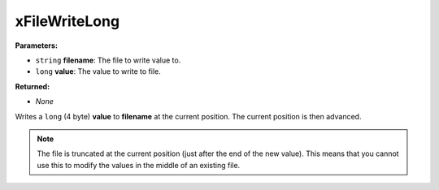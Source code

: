 
xFileWriteLong
========================================================

**Parameters:**

- ``string`` **filename**: The file to write value to.
- ``long`` **value**: The value to write to file.

**Returned:**

- *None*

Writes a ``long`` (4 byte) **value** to **filename** at the current position. The current position is then advanced.

.. note:: The file is truncated at the current position (just after the end of the new value). This means that you cannot use this to modify the values in the middle of an existing file.
